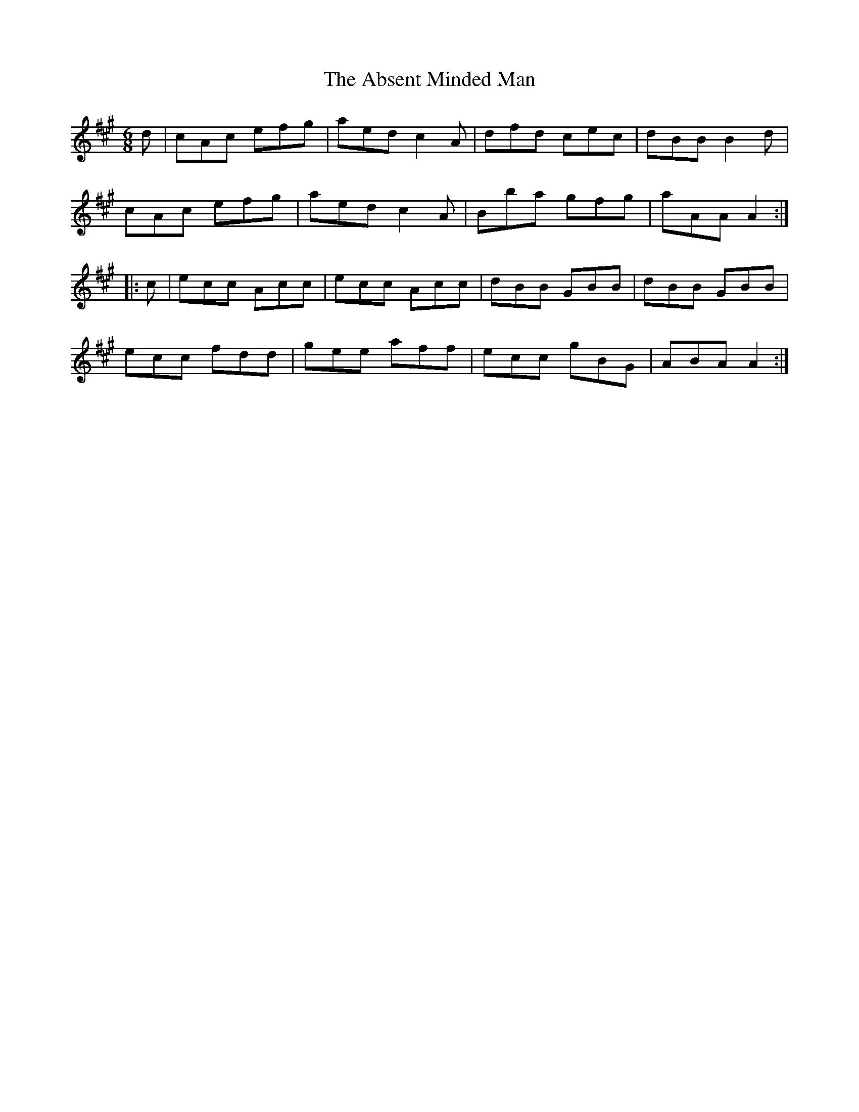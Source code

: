 X:758
T:The Absent Minded Man
M:6/8
L:1/8
B:O'Neill's 758
R:Jig
K:A
   d | cAc efg | aed c2 A | dfd cec | dBB B2 d |
       cAc efg | aed c2 A | Bba gfg | aAA A2  :|
|: c | ecc Acc | ecc Acc  | dBB GBB | dBB GBB  |
       ecc fdd | gee aff  | ecc gBG | ABA A2  :|
